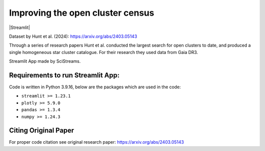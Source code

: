 
Improving the open cluster census 
=====================

|Streamlit| |MIT licensed| 


Dataset by Hunt et al. (2024): https://arxiv.org/abs/2403.05143

Through a series of research papers Hunt et al. conducted the largest search for open clusters to date, and produced a single homogeneous star cluster catalogue. For their research they used data from Gaia DR3.


Streamlit App made by SciStreams.


**Requirements to run Streamlit App:**
-----------------
Code is written in Python 3.9.16, below are the packages which are used in the code:

- ``streamlit >= 1.23.1``
- ``plotly >= 5.9.0``
- ``pandas >= 1.3.4``
- ``numpy >= 1.24.3``

Citing Original Paper
--------------------
For proper code citation see original research paper: https://arxiv.org/abs/2403.05143



.. |Streamlit| image:: https://static.streamlit.io/badges/streamlit_badge_black_white.svg
   :target: 
   :alt: Streamlit App


.. |MIT licensed| image:: https://img.shields.io/badge/license-MIT-blue.svg
   :target: https://github.com/SciStreams/open_clusters_streamlit/blob/main/LICENSE
   :alt: MIT License
